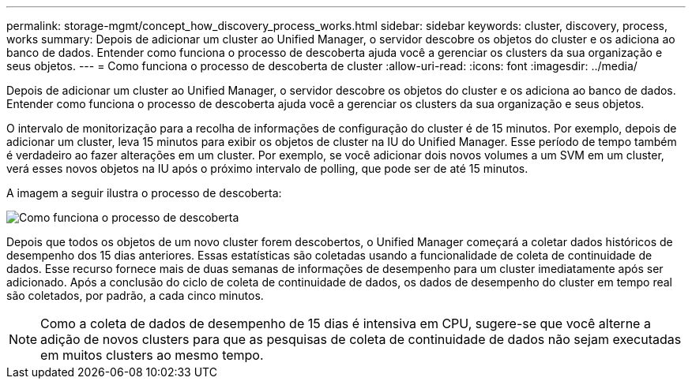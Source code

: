 ---
permalink: storage-mgmt/concept_how_discovery_process_works.html 
sidebar: sidebar 
keywords: cluster, discovery, process, works 
summary: Depois de adicionar um cluster ao Unified Manager, o servidor descobre os objetos do cluster e os adiciona ao banco de dados. Entender como funciona o processo de descoberta ajuda você a gerenciar os clusters da sua organização e seus objetos. 
---
= Como funciona o processo de descoberta de cluster
:allow-uri-read: 
:icons: font
:imagesdir: ../media/


[role="lead"]
Depois de adicionar um cluster ao Unified Manager, o servidor descobre os objetos do cluster e os adiciona ao banco de dados. Entender como funciona o processo de descoberta ajuda você a gerenciar os clusters da sua organização e seus objetos.

O intervalo de monitorização para a recolha de informações de configuração do cluster é de 15 minutos. Por exemplo, depois de adicionar um cluster, leva 15 minutos para exibir os objetos de cluster na IU do Unified Manager. Esse período de tempo também é verdadeiro ao fazer alterações em um cluster. Por exemplo, se você adicionar dois novos volumes a um SVM em um cluster, verá esses novos objetos na IU após o próximo intervalo de polling, que pode ser de até 15 minutos.

A imagem a seguir ilustra o processo de descoberta:

image::../media/discovery_process_oc_6_0.gif[Como funciona o processo de descoberta]

Depois que todos os objetos de um novo cluster forem descobertos, o Unified Manager começará a coletar dados históricos de desempenho dos 15 dias anteriores. Essas estatísticas são coletadas usando a funcionalidade de coleta de continuidade de dados. Esse recurso fornece mais de duas semanas de informações de desempenho para um cluster imediatamente após ser adicionado. Após a conclusão do ciclo de coleta de continuidade de dados, os dados de desempenho do cluster em tempo real são coletados, por padrão, a cada cinco minutos.

[NOTE]
====
Como a coleta de dados de desempenho de 15 dias é intensiva em CPU, sugere-se que você alterne a adição de novos clusters para que as pesquisas de coleta de continuidade de dados não sejam executadas em muitos clusters ao mesmo tempo.

====